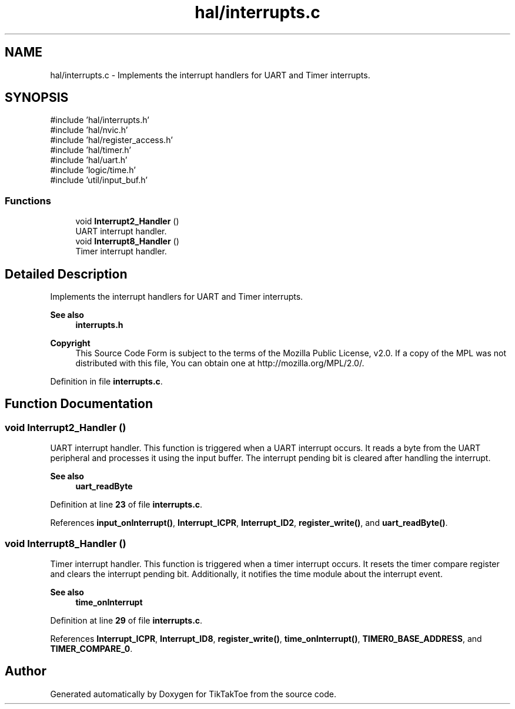 .TH "hal/interrupts.c" 3 "TikTakToe" \" -*- nroff -*-
.ad l
.nh
.SH NAME
hal/interrupts.c \- Implements the interrupt handlers for UART and Timer interrupts\&.  

.SH SYNOPSIS
.br
.PP
\fR#include 'hal/interrupts\&.h'\fP
.br
\fR#include 'hal/nvic\&.h'\fP
.br
\fR#include 'hal/register_access\&.h'\fP
.br
\fR#include 'hal/timer\&.h'\fP
.br
\fR#include 'hal/uart\&.h'\fP
.br
\fR#include 'logic/time\&.h'\fP
.br
\fR#include 'util/input_buf\&.h'\fP
.br

.SS "Functions"

.in +1c
.ti -1c
.RI "void \fBInterrupt2_Handler\fP ()"
.br
.RI "UART interrupt handler\&. "
.ti -1c
.RI "void \fBInterrupt8_Handler\fP ()"
.br
.RI "Timer interrupt handler\&. "
.in -1c
.SH "Detailed Description"
.PP 
Implements the interrupt handlers for UART and Timer interrupts\&. 


.PP
\fBSee also\fP
.RS 4
\fBinterrupts\&.h\fP
.RE
.PP
\fBCopyright\fP
.RS 4
This Source Code Form is subject to the terms of the Mozilla Public License, v2\&.0\&. If a copy of the MPL was not distributed with this file, You can obtain one at http://mozilla.org/MPL/2.0/\&. 
.RE
.PP

.PP
Definition in file \fBinterrupts\&.c\fP\&.
.SH "Function Documentation"
.PP 
.SS "void Interrupt2_Handler ()"

.PP
UART interrupt handler\&. This function is triggered when a UART interrupt occurs\&. It reads a byte from the UART peripheral and processes it using the input buffer\&. The interrupt pending bit is cleared after handling the interrupt\&.

.PP
\fBSee also\fP
.RS 4
\fBuart_readByte\fP 
.RE
.PP

.PP
Definition at line \fB23\fP of file \fBinterrupts\&.c\fP\&.
.PP
References \fBinput_onInterrupt()\fP, \fBInterrupt_ICPR\fP, \fBInterrupt_ID2\fP, \fBregister_write()\fP, and \fBuart_readByte()\fP\&.
.SS "void Interrupt8_Handler ()"

.PP
Timer interrupt handler\&. This function is triggered when a timer interrupt occurs\&. It resets the timer compare register and clears the interrupt pending bit\&. Additionally, it notifies the time module about the interrupt event\&.

.PP
\fBSee also\fP
.RS 4
\fBtime_onInterrupt\fP 
.RE
.PP

.PP
Definition at line \fB29\fP of file \fBinterrupts\&.c\fP\&.
.PP
References \fBInterrupt_ICPR\fP, \fBInterrupt_ID8\fP, \fBregister_write()\fP, \fBtime_onInterrupt()\fP, \fBTIMER0_BASE_ADDRESS\fP, and \fBTIMER_COMPARE_0\fP\&.
.SH "Author"
.PP 
Generated automatically by Doxygen for TikTakToe from the source code\&.
